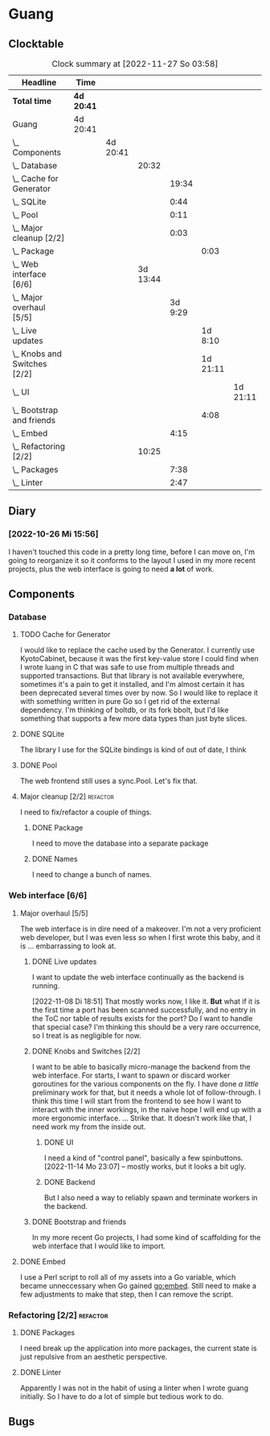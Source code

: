 # -*- mode: org; fill-column: 78; -*-
# Time-stamp: <2022-11-27 03:58:26 krylon>
#
#+TAGS: optimize(o) refactor(r) bug(b) feature(f) architecture(a)
#+TAGS: web(w) database(d) javascript(j)
#+TODO: TODO(t) IMPLEMENT(i) TEST(e) RESEARCH(r) | DONE(d)
#+TODO: MEDITATE(m) PLANNING(p) REFINE(n) | FAILED(f) CANCELLED(c) SUSPENDED(s)
#+TODO: EXPERIMENT(x) |
#+PRIORITIES: A G D

* Guang
** Clocktable
   #+BEGIN: clocktable :scope file :maxlevel 20
   #+CAPTION: Clock summary at [2022-11-27 So 03:58]
   | Headline                           | Time       |          |          |         |          |          |
   |------------------------------------+------------+----------+----------+---------+----------+----------|
   | *Total time*                       | *4d 20:41* |          |          |         |          |          |
   |------------------------------------+------------+----------+----------+---------+----------+----------|
   | Guang                              | 4d 20:41   |          |          |         |          |          |
   | \_  Components                     |            | 4d 20:41 |          |         |          |          |
   | \_    Database                     |            |          |    20:32 |         |          |          |
   | \_      Cache for Generator        |            |          |          |   19:34 |          |          |
   | \_      SQLite                     |            |          |          |    0:44 |          |          |
   | \_      Pool                       |            |          |          |    0:11 |          |          |
   | \_      Major cleanup [2/2]        |            |          |          |    0:03 |          |          |
   | \_        Package                  |            |          |          |         |     0:03 |          |
   | \_    Web interface [6/6]          |            |          | 3d 13:44 |         |          |          |
   | \_      Major overhaul [5/5]       |            |          |          | 3d 9:29 |          |          |
   | \_        Live updates             |            |          |          |         |  1d 8:10 |          |
   | \_        Knobs and Switches [2/2] |            |          |          |         | 1d 21:11 |          |
   | \_          UI                     |            |          |          |         |          | 1d 21:11 |
   | \_        Bootstrap and friends    |            |          |          |         |     4:08 |          |
   | \_      Embed                      |            |          |          |    4:15 |          |          |
   | \_    Refactoring [2/2]            |            |          |    10:25 |         |          |          |
   | \_      Packages                   |            |          |          |    7:38 |          |          |
   | \_      Linter                     |            |          |          |    2:47 |          |          |
   #+END:
** Diary
*** [2022-10-26 Mi 15:56]
    I haven't touched this code in a pretty long time, before I can move on,
    I'm going to reorganize it so it conforms to the layout I used in my more
    recent projects, plus the web interface is going to need *a lot* of work.
** Components
*** Database
**** TODO Cache for Generator
      :LOGBOOK:
      CLOCK: [2022-11-26 Sa 18:56]--[2022-11-27 So 03:58] =>  9:02
      CLOCK: [2022-11-25 Fr 20:14]--[2022-11-26 Sa 03:09] =>  6:55
      CLOCK: [2022-11-24 Do 22:05]--[2022-11-25 Fr 01:42] =>  3:37
      :END:
      I would like to replace the cache used by the Generator. I currently use
      KyotoCabinet, because it was the first key-value store I could find when
      I wrote luang in C that was safe to use from multiple threads and
      supported transactions.
      But that library is not available everywhere, sometimes it's a pain to
      get it installed, and I'm almost certain it has been deprecated several
      times over by now.
      So I would like to replace it with something written in pure Go so I get
      rid of the external dependency.
      I'm thinking of boltdb, or its fork bbolt, but I'd like something that
      supports a few more data types than just byte slices. 
**** DONE SQLite
     CLOSED: [2022-10-27 Do 18:36]
     :LOGBOOK:
     CLOCK: [2022-10-27 Do 17:52]--[2022-10-27 Do 18:36] =>  0:44
     :END:
     The library I use for the SQLite bindings is kind of out of date, I think
**** DONE Pool
     CLOSED: [2022-10-31 Mo 19:49]
     :LOGBOOK:
     CLOCK: [2022-10-31 Mo 19:38]--[2022-10-31 Mo 19:49] =>  0:11
     :END:
     The web frontend still uses a sync.Pool. Let's fix that.
**** Major cleanup [2/2]                                           :refactor:
     I need to fix/refactor a couple of things.
***** DONE Package
      CLOSED: [2022-10-27 Do 19:45]
      :LOGBOOK:
      CLOCK: [2022-10-27 Do 19:41]--[2022-10-27 Do 19:44] =>  0:03
      :END:
      I need to move the database into a separate package
***** DONE Names
      CLOSED: [2022-10-31 Mo 19:57]
      I need to change a bunch of names.
*** Web interface [6/6]
    :PROPERTIES:
    :COOKIE_DATA: todo recursive
    :VISIBILITY: children
    :END:
**** Major overhaul [5/5]
     The web interface is in dire need of a makeover. I'm not a very
     proficient web developer, but I was even less so when I first wrote this
     baby, and it is ... embarrassing to look at.
***** DONE Live updates
      CLOSED: [2022-11-08 Di 18:54]
      :LOGBOOK:
      CLOCK: [2022-11-08 Di 16:16]--[2022-11-08 Di 18:54] =>  2:38
      CLOCK: [2022-11-07 Mo 18:41]--[2022-11-08 Di 02:16] =>  7:35
      CLOCK: [2022-11-05 Sa 20:10]--[2022-11-06 So 03:16] =>  7:06
      CLOCK: [2022-11-04 Fr 21:00]--[2022-11-05 Sa 03:15] =>  6:15
      CLOCK: [2022-11-04 Fr 18:45]--[2022-11-04 Fr 19:20] =>  0:35
      CLOCK: [2022-11-03 Do 19:05]--[2022-11-03 Do 19:08] =>  0:03
      CLOCK: [2022-11-02 Mi 19:56]--[2022-11-03 Do 03:54] =>  7:58
      :END:
      I want to update the web interface continually as the backend is
      running.

      [2022-11-08 Di 18:51]
      That mostly works now, I like it. *But* what if it is the first time a
      port has been scanned successfully, and no entry in the ToC nor table of
      results exists for the port? Do I want to handle that special case?
      I'm thinking this should be a very rare occurrence, so I treat is as
      negligible for now.
***** DONE Knobs and Switches [2/2]
      CLOSED: [2022-11-26 Sa 18:53]
      I want to be able to basically micro-manage the backend from the web
      interface. For starts, I want to spawn or discard worker goroutines for
      the various components on the fly. I have done /a little/ preliminary
      work for that, but it needs a whole lot of follow-through.
      I think this time I will start from the frontend to see how I want to
      interact with the inner workings, in the naive hope I will end up with a
      more ergonomic interface.
      ...
      Strike that. It doesn't work like that, I need work my from the inside
      out.
****** DONE UI
       CLOSED: [2022-11-24 Do 21:01]
       :LOGBOOK:
       CLOCK: [2022-11-24 Do 18:36]--[2022-11-24 Do 21:01] =>  2:25
       CLOCK: [2022-11-23 Mi 19:58]--[2022-11-24 Do 00:49] =>  4:51
       CLOCK: [2022-11-17 Do 16:44]--[2022-11-17 Do 21:50] =>  5:06
       CLOCK: [2022-11-14 Mo 16:09]--[2022-11-14 Mo 23:06] =>  6:57
       CLOCK: [2022-11-13 So 16:03]--[2022-11-13 So 20:24] =>  4:21
       CLOCK: [2022-11-12 Sa 19:15]--[2022-11-12 Sa 23:20] =>  4:05
       CLOCK: [2022-11-11 Fr 18:39]--[2022-11-12 Sa 02:44] =>  8:05
       CLOCK: [2022-11-10 Do 20:07]--[2022-11-11 Fr 00:11] =>  4:04
       CLOCK: [2022-11-09 Mi 19:20]--[2022-11-10 Do 00:07] =>  4:47
       CLOCK: [2022-11-09 Mi 18:47]--[2022-11-09 Mi 19:17] =>  0:30
       :END:
       I need a kind of "control panel", basically a few spinbuttons.
       [2022-11-14 Mo 23:07] -- mostly works, but it looks a bit ugly.
****** DONE Backend
       CLOSED: [2022-11-17 Do 16:44]
       But I also need a way to reliably spawn and terminate workers in the
       backend.
***** DONE Bootstrap and friends
      CLOSED: [2022-11-02 Mi 19:54]
      :LOGBOOK:
      CLOCK: [2022-10-31 Mo 22:57]--[2022-11-01 Di 02:51] =>  3:54
      CLOCK: [2022-10-31 Mo 20:44]--[2022-10-31 Mo 20:58] =>  0:14
      :END:
      In my more recent Go projects, I had some kind of scaffolding for the
      web interface that I would like to import.
**** DONE Embed
     CLOSED: [2022-10-26 Mi 20:42]
     :LOGBOOK:
     CLOCK: [2022-10-26 Mi 16:27]--[2022-10-26 Mi 20:42] =>  4:15
     :END:
     I use a Perl script to roll all of my assets into a Go variable, which
     became unneccessary when Go gained go:embed. Still need to make a few
     adjustments to make that step, then I can remove the script.
*** Refactoring [2/2]                                              :refactor:
**** DONE Packages
     CLOSED: [2022-10-31 Mo 19:57]
     :LOGBOOK:
     CLOCK: [2022-10-29 Sa 18:01]--[2022-10-30 So 00:33] =>  6:32
     CLOCK: [2022-10-27 Do 19:45]--[2022-10-27 Do 20:51] =>  1:06
     :END:
     I need break up the application into more packages, the current state is
     just repulsive from an aesthetic perspective.
**** DONE Linter
     CLOSED: [2022-10-31 Mo 19:24]
     :LOGBOOK:
     CLOCK: [2022-10-31 Mo 18:11]--[2022-10-31 Mo 19:24] =>  1:13
     CLOCK: [2022-10-30 So 20:25]--[2022-10-30 So 21:59] =>  1:34
     :END:
     Apparently I was not in the habit of using a linter when I wrote guang
     initially. So I have to do a lot of simple but tedious work to do.
** Bugs
